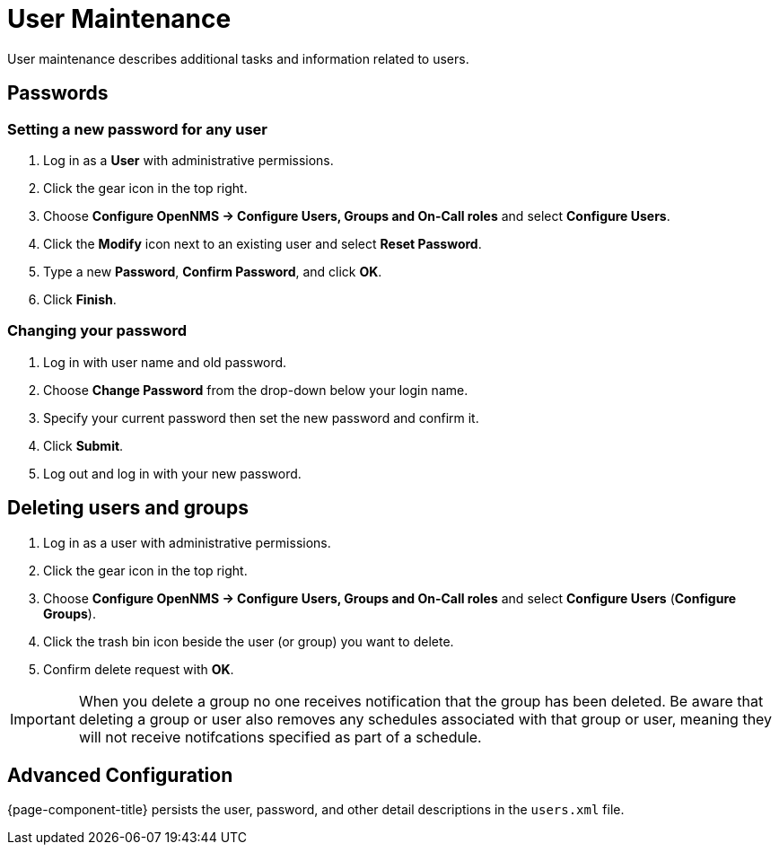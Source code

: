 [[ga-user-maintenance]]
= User Maintenance
User maintenance describes additional tasks and information related to users. 

== Passwords

=== Setting a new password for any user
. Log in as a *User* with administrative permissions.
. Click the gear icon in the top right. 
. Choose *Configure OpenNMS -> Configure Users, Groups and On-Call roles* and select *Configure Users*.
. Click the *Modify* icon next to an existing user and select *Reset Password*.
. Type a new *Password*, *Confirm Password*, and click *OK*.
. Click *Finish*.

=== Changing your password

. Log in with user name and old password.
. Choose *Change Password* from the drop-down below your login name. 
. Specify your current password then set the new password and confirm it.
. Click *Submit*.
. Log out and log in with your new password.

== Deleting users and groups

. Log in as a user with administrative permissions.
. Click the gear icon in the top right. 
. Choose *Configure OpenNMS -> Configure Users, Groups and On-Call roles* and select *Configure Users* (*Configure Groups*).
. Click the trash bin icon beside the user (or group) you want to delete. 
. Confirm delete request with *OK*.

IMPORTANT: When you delete a group no one receives notification that the group has been deleted. Be aware that deleting a group or user also removes any schedules associated with that group or user, meaning they will not receive notifcations specified as part of a schedule. 

== Advanced Configuration

{page-component-title} persists the user, password, and other detail descriptions in the `users.xml` file.